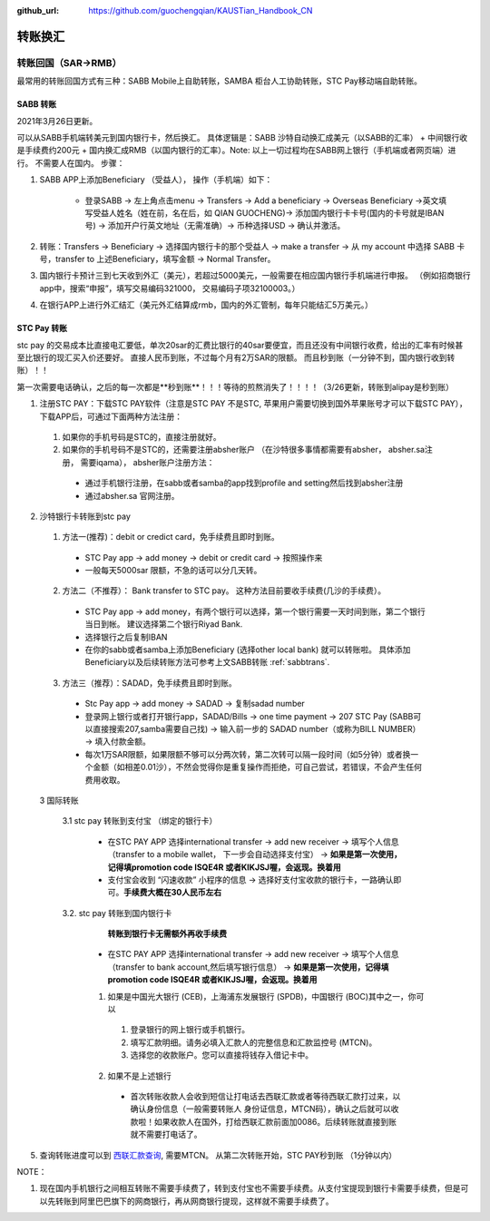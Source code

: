 :github_url: https://github.com/guochengqian/KAUSTian_Handbook_CN

.. role:: raw-html(raw)
   :format: html
.. default-role:: raw-html



转账换汇
========


转账回国（SAR->RMB）
----------------------

最常用的转账回国方式有三种：SABB Mobile上自助转账，SAMBA 柜台人工协助转账，STC Pay移动端自助转账。 

.. _sabbtrans:
SABB 转账
^^^^^^^^^
2021年3月26日更新。

可以从SABB手机端转美元到国内银行卡，然后换汇。 具体逻辑是：SABB 沙特自动换汇成美元（以SABB的汇率） + 中间银行收是手续费约200元 + 国内换汇成RMB（以国内银行的汇率）。Note: 以上一切过程均在SABB网上银行（手机端或者网页端）进行。 不需要人在国内。
步骤：

1. SABB APP上添加Beneficiary （受益人）， 操作（手机端）如下：

    * 登录SABB -> 左上角点击menu -> Transfers -> Add a beneficiary -> Overseas Beneficiary ->英文填写受益人姓名（姓在前，名在后，如 QIAN GUOCHENG)-> 添加国内银行卡卡号(国内的卡号就是IBAN号) -> 添加开户行英文地址（无需准确）-> 币种选择USD -> 确认并激活。

2. 转账：Transfers -> Beneficiary -> 选择国内银行卡的那个受益人 -> make a transfer -> 从 my account 中选择 SABB 卡号，transfer to 上述Beneficiary，填写金额 -> Normal Transfer。
3. 国内银行卡预计三到七天收到外汇（美元），若超过5000美元，一般需要在相应国内银行手机端进行申报。 （例如招商银行app中，搜索“申报”，填写交易编码321000， 交易编码子项32100003。）
4. 在银行APP上进行外汇结汇（美元外汇结算成rmb，国内的外汇管制，每年只能结汇5万美元。）




STC Pay 转账
^^^^^^^^^^^^^^^
stc pay 的交易成本比直接电汇要低，单次20sar的汇费比银行的40sar要便宜，而且还没有中间银行收费，给出的汇率有时候甚至比银行的现汇买入价还要好。 直接人民币到账，不过每个月有2万SAR的限额。 而且秒到账（一分钟不到，国内银行收到转账）！！

第一次需要电话确认，之后的每一次都是**秒到账**！！！等待的煎熬消失了！！！！（3/26更新，转账到alipay是秒到账）

1. 注册STC PAY：下载STC PAY软件（注意是STC PAY 不是STC, 苹果用户需要切换到国外苹果账号才可以下载STC PAY）， 下载APP后，可通过下面两种方法注册：

  1. 如果你的手机号码是STC的，直接注册就好。
  2. 如果你的手机号码不是STC的，还需要注册absher账户 （在沙特很多事情都需要有absher， absher.sa注册， 需要iqama）， absher账户注册方法：

    * 通过手机银行注册，在sabb或者samba的app找到profile and setting然后找到absher注册
    * 通过absher.sa 官网注册。

2. 沙特银行卡转账到stc pay

  1. 方法一(推荐)：debit or credict card，免手续费且即时到账。
    * STC Pay app -> add money -> debit or credit card -> 按照操作来
    * 一般每天5000sar 限额，不急的话可以分几天转。
  
  2. 方法二（不推荐）： Bank transfer to STC pay。 这种方法目前要收手续费(几沙的手续费）。
    * STC Pay app -> add money，有两个银行可以选择，第一个银行需要一天时间到账，第二个银行当日到帐。 建议选择第二个银行Riyad Bank.
    * 选择银行之后复制IBAN
    * 在你的sabb或者samba上添加Beneficiary (选择other local bank) 就可以转账啦。 具体添加Beneficiary以及后续转账方法可参考上文SABB转账 :ref:`sabbtrans`.

  3. 方法三（推荐）：SADAD，免手续费且即时到账。
    * Stc Pay app -> add money -> SADAD -> 复制sadad number 
    * 登录网上银行或者打开银行app，SADAD/Bills -> one time payment -> 207 STC Pay (SABB可以直接搜索207,samba需要自己找) -> 输入前一步的 SADAD number（或称为BILL NUMBER） -> 填入付款金额。 
    * 每次1万SAR限额，如果限额不够可以分两次转，第二次转可以隔一段时间（如5分钟）或者换一个金额（如相差0.01沙），不然会觉得你是重复操作而拒绝，可自己尝试，若错误，不会产生任何费用收取。
  
  3 国际转账
  
   3.1 stc pay 转账到支付宝 （绑定的银行卡）

      * 在STC PAY APP 选择international transfer -> add new receiver -> 填写个人信息（transfer to a mobile wallet， 下一步会自动选择支付宝） ->  **如果是第一次使用，记得填promotion code ISQE4R 或者KIKJSJ喔，会返现。换着用** 
      * 支付宝会收到 “闪速收款” 小程序的信息 -> 选择好支付宝收款的银行卡，一路确认即可。**手续费大概在30人民币左右**
  

   3.2. stc pay 转账到国内银行卡
       **转账到银行卡无需额外再收手续费**
   
     * 在STC PAY APP 选择international transfer -> add new receiver -> 填写个人信息（transfer to bank account,然后填写银行信息） ->  **如果是第一次使用，记得填promotion code ISQE4R 或者KIKJSJ喔，会返现。换着用**  


     1.  如果是中国光大银行 (CEB)，上海浦东发展银行 (SPDB)，中国银行 (BOC)其中之一，你可以

      1. 登录银行的网上银行或手机银行。
      2. 填写汇款明细。请务必填入汇款人的完整信息和汇款监控号 (MTCN)。
      3. 选择您的收款账户。您可以直接将钱存入借记卡中。

     2. 如果不是上述银行
      
       * 首次转账收款人会收到短信让打电话去西联汇款或者等待西联汇款打过来，以确认身份信息（一般需要转账人 身份证信息，MTCN码），确认之后就可以收款啦！如果收款人在国外，打给西联汇款前面加0086。后续转账就直接到账就不需要打电话了。


5. 查询转账进度可以到 `西联汇款查询 <https://www.westernunion.com/global-service/track-transfer?WULanguage=zh&WUCountry=CN>`_, 需要MTCN。 从第二次转账开始，STC PAY秒到账 （1分钟以内）

NOTE：

1. 现在国内手机银行之间相互转账不需要手续费了，转到支付宝也不需要手续费。从支付宝提现到银行卡需要手续费，但是可以先转账到阿里巴巴旗下的网商银行，再从网商银行提现，这样就不需要手续费了。
